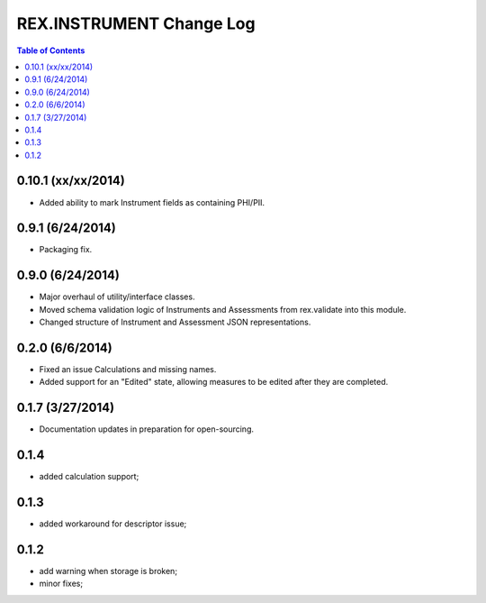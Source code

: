 *************************
REX.INSTRUMENT Change Log
*************************

.. contents:: Table of Contents


0.10.1 (xx/xx/2014)
===================

- Added ability to mark Instrument fields as containing PHI/PII.


0.9.1 (6/24/2014)
=================

- Packaging fix.


0.9.0 (6/24/2014)
==================

- Major overhaul of utility/interface classes.
- Moved schema validation logic of Instruments and Assessments from
  rex.validate into this module.
- Changed structure of Instrument and Assessment JSON representations.


0.2.0 (6/6/2014)
===============

- Fixed an issue Calculations and missing names.
- Added support for an "Edited" state, allowing measures to be edited after
  they are completed.


0.1.7 (3/27/2014)
=================

- Documentation updates in preparation for open-sourcing.


0.1.4
=====

- added calculation support;


0.1.3
=====

- added workaround for descriptor issue;


0.1.2
=====

- add warning when storage is broken;
- minor fixes;

